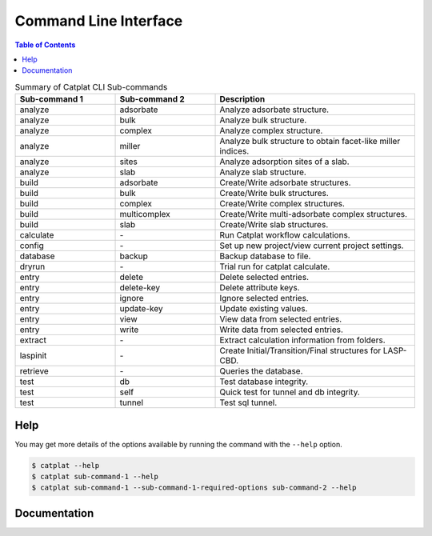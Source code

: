 .. cli:

Command Line Interface
====================

.. contents:: Table of Contents

.. list-table:: Summary of Catplat CLI Sub-commands
   :widths: 25 25 50
   :header-rows: 1

   * - Sub-command 1
     - Sub-command 2
     - Description
   * - analyze
     - adsorbate
     - Analyze adsorbate structure.
   * - analyze
     - bulk
     - Analyze bulk structure.
   * - analyze
     - complex
     - Analyze complex structure.
   * - analyze
     - miller
     - Analyze bulk structure to obtain facet-like miller indices.
   * - analyze
     - sites
     - Analyze adsorption sites of a slab.
   * - analyze
     - slab
     - Analyze slab structure.
   * - build
     - adsorbate
     - Create/Write adsorbate structures.
   * - build
     - bulk
     - Create/Write bulk structures.
   * - build
     - complex
     - Create/Write complex structures.
   * - build
     - multicomplex
     - Create/Write multi-adsorbate complex structures.
   * - build
     - slab
     - Create/Write slab structures.
   * - calculate
     - \-
     - Run Catplat workflow calculations.
   * - config
     - \-
     - Set up new project/view current project settings.
   * - database
     - backup
     - Backup database to file.
   * - dryrun
     - \-
     - Trial run for catplat calculate.
   * - entry
     - delete
     - Delete selected entries.
   * - entry
     - delete-key
     - Delete attribute keys.
   * - entry
     - ignore
     - Ignore selected entries.
   * - entry
     - update-key
     - Update existing values.
   * - entry
     - view
     - View data from selected entries.
   * - entry
     - write
     - Write data from selected entries.
   * - extract
     - \-
     - Extract calculation information from folders.
   * - laspinit
     - \-
     - Create Initial/Transition/Final structures for LASP-CBD.
   * - retrieve
     - \-
     - Queries the database.
   * - test
     - db
     - Test database integrity.
   * - test
     - self
     - Quick test for tunnel and db integrity.
   * - test
     - tunnel
     - Test sql tunnel.

Help
--------------------

You may get more details of the options available by running the command with the ``--help`` option.

.. code-block:: console

    $ catplat --help
    $ catplat sub-command-1 --help
    $ catplat sub-command-1 --sub-command-1-required-options sub-command-2 --help

Documentation
-------------------
.. click:: catplat.cli.main:main_entry_point
   :prog: catplat
   :nested: full